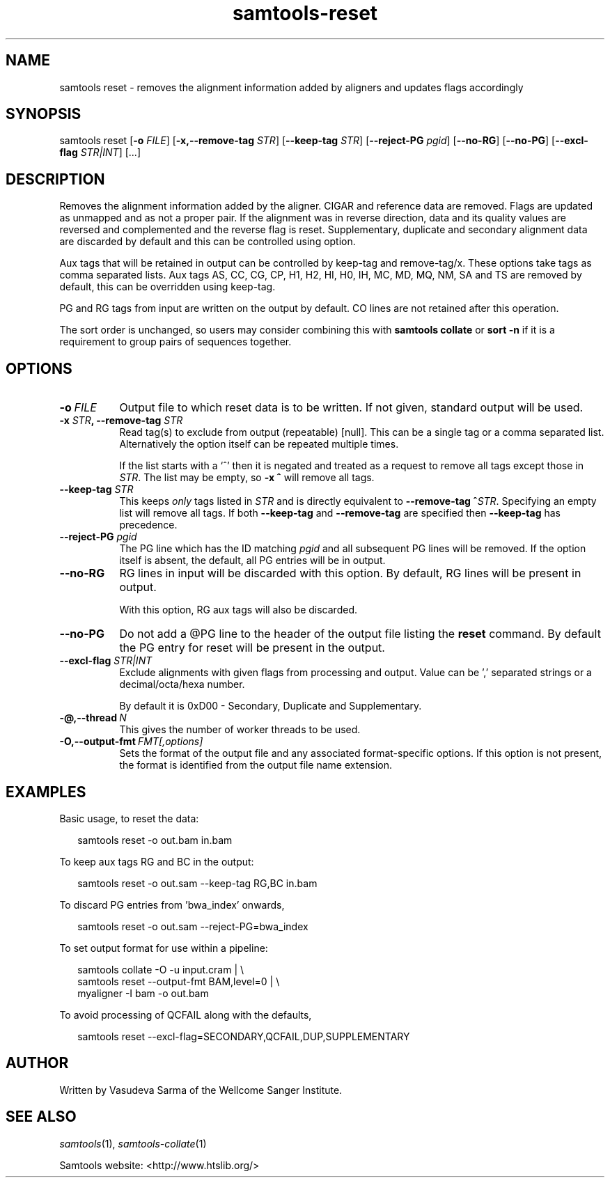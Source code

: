 '\" t
.TH samtools-reset 1 "15 April 2024" "samtools-1.20" "Bioinformatics tools"
.SH NAME
samtools reset \- removes the alignment information added by aligners and updates flags accordingly
.\"
.\" Copyright (C) 2022 - 2024 Genome Research Ltd.
.\"
.\" Author: Vasudeva Sarma <vasudeva.sarma@sanger.ac.uk>
.\"
.\" Permission is hereby granted, free of charge, to any person obtaining a
.\" copy of this software and associated documentation files (the "Software"),
.\" to deal in the Software without restriction, including without limitation
.\" the rights to use, copy, modify, merge, publish, distribute, sublicense,
.\" and/or sell copies of the Software, and to permit persons to whom the
.\" Software is furnished to do so, subject to the following conditions:
.\"
.\" The above copyright notice and this permission notice shall be included in
.\" all copies or substantial portions of the Software.
.\"
.\" THE SOFTWARE IS PROVIDED "AS IS", WITHOUT WARRANTY OF ANY KIND, EXPRESS OR
.\" IMPLIED, INCLUDING BUT NOT LIMITED TO THE WARRANTIES OF MERCHANTABILITY,
.\" FITNESS FOR A PARTICULAR PURPOSE AND NONINFRINGEMENT. IN NO EVENT SHALL
.\" THE AUTHORS OR COPYRIGHT HOLDERS BE LIABLE FOR ANY CLAIM, DAMAGES OR OTHER
.\" LIABILITY, WHETHER IN AN ACTION OF CONTRACT, TORT OR OTHERWISE, ARISING
.\" FROM, OUT OF OR IN CONNECTION WITH THE SOFTWARE OR THE USE OR OTHER
.\" DEALINGS IN THE SOFTWARE.
.
.\" For code blocks and examples (cf groff's Ultrix-specific man macros)
.de EX

.  in +\\$1
.  nf
.  ft CR
..
.de EE
.  ft
.  fi
.  in

..
.
.SH SYNOPSIS
.PP
samtools reset
.RB [ -o
.IR FILE "]"
.RB [ -x,--remove-tag
.IR STR "]"
.RB [ --keep-tag
.IR STR "]"
.RB [ --reject-PG
.IR pgid ]
.RB "["--no-RG "] [" --no-PG "]
.RB [ --excl-flag
.IR STR|INT ]
.RB "[...]"


.SH DESCRIPTION
.PP

Removes the alignment information added by the aligner. CIGAR and reference data are removed. Flags are updated as unmapped and as not a proper pair.
If the alignment was in reverse direction, data and its quality values are reversed and complemented and the reverse flag is reset.
Supplementary, duplicate and secondary alignment data are discarded by default and this can be controlled using option.

Aux tags that will be retained in output can be controlled by keep-tag and remove-tag/x. These options take tags as comma separated lists.
Aux tags AS, CC, CG, CP, H1, H2, HI, H0, IH, MC, MD, MQ, NM, SA and TS are removed by default, this can be overridden using keep-tag.

PG and RG tags from input are written on the output by default.
CO lines are not retained after this operation.

The sort order is unchanged, so users may consider combining this with \fBsamtools collate\fR or \fBsort -n\fR if it is a requirement to group pairs of sequences together.

.SH OPTIONS

.TP 8
.BI -o\  FILE
Output file to which reset data is to be written. If not given, standard output will be used.

.TP 8
.BI "-x " STR ", --remove-tag " STR
Read tag(s) to exclude from output (repeatable) [null].  This can be a
single tag or a comma separated list.  Alternatively the option itself
can be repeated multiple times.

If the list starts with a `^' then it is negated and treated as a
request to remove all tags except those in \fISTR\fR. The list may be
empty, so \fB-x ^\fR will remove all tags.

.TP
.BI "--keep-tag " STR
This keeps \fIonly\fR tags listed in \fISTR\fR and is directly equivalent
to \fB--remove-tag ^\fR\fISTR\fR.  Specifying an empty list will remove
all tags.  If both \fB--keep-tag\fR and \fB--remove-tag\fR are
specified then \fB--keep-tag\fR has precedence.

.TP 8
.BI "--reject-PG " pgid
The PG line which has the ID matching \fIpgid\fR and all subsequent PG lines will be removed. If the option itself is absent, the default,
all PG entries will be in output.

.TP 8
.BI "--no-RG"
RG lines in input will be discarded with this option. By default, RG lines will be present in output.

With this option, RG aux tags will also be discarded.

.TP 8
.BI "--no-PG"
Do not add a @PG line to the header of the output file listing the \fBreset\fR command.
By default the PG entry for reset will be present in the output.

.TP 8
.BI "--excl-flag " STR|INT
Exclude alignments with given flags from processing and output. Value can be ',' separated strings or a decimal/octa/hexa number.

By default it is 0xD00 - Secondary, Duplicate and Supplementary.

.TP
.BI -@,--thread\  N
This gives the number of worker threads to be used.

.TP
.BI -O,--output-fmt\  FMT[,options]
Sets the format of the output file and any associated format-specific options.
If this option is not present, the format is identified from the output file name extension.

.SH EXAMPLES
Basic usage, to reset the data:

.EX 2
samtools reset -o out.bam in.bam
.EE

To keep aux tags RG and BC in the output:

.EX 2
samtools reset -o out.sam --keep-tag RG,BC in.bam
.EE

To discard PG entries from 'bwa_index' onwards,

.EX 2
samtools reset -o out.sam --reject-PG=bwa_index
.EE

To set output format for use within a pipeline:

.EX 2
samtools collate -O -u input.cram | \\
  samtools reset --output-fmt BAM,level=0 | \\
  myaligner -I bam -o out.bam
.EE

To avoid processing of QCFAIL along with the defaults,

.EX 2
samtools reset --excl-flag=SECONDARY,QCFAIL,DUP,SUPPLEMENTARY
.EE

.SH AUTHOR
.PP
Written by Vasudeva Sarma of the Wellcome Sanger Institute.

.SH SEE ALSO
.IR samtools (1),
.IR samtools-collate (1)
.PP
Samtools website: <http://www.htslib.org/>
